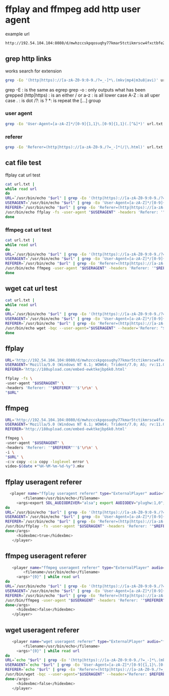 #+STARTUP: content
#+OPTIONS: num:nil
#+OPTIONS: author:nil

* ffplay and ffmpeg add http user agent

example url

#+BEGIN_SRC sh
http://192.54.104.104:8080/d/mwhzccskpqosuqhy77kmar5tctikmrscw4fxctbfe2g5a4gzxkb7ebxr/video.mp4|User-Agent=Mozilla/5.0 (Windows NT 6.1; WOW64; Trident/7.0; AS; rv:11.0) like Gecko&Referer=http://180upload.com/embed-uaqmgcckhpcl.html
#+END_SRC

** grep http links

works search for extension

#+BEGIN_SRC sh
grep -Eo '(http|https)://[a-zA-Z0-9:0-9./?=_-]*\.(mkv|mp4|m3u8|avi)' url.txt
#+END_SRC

grep -E : is the same as egrep
grep -o : only outputs what has been grepped
(http|https) : is an either / or
a-z : is all lower case
A-Z : is all uper case
. : is dot
/?: is ?
*: is repeat the [...] group

*** user agent

#+BEGIN_SRC sh
grep -Eo 'User-Agent=[a-zA-Z]*/[0-9]{1,1}\.[0-9]{1,1}(.[^&]*)' url.txt
#+END_SRC

*** referer

#+BEGIN_SRC sh
grep -Eo 'Referer=(http|https)://[a-zA-Z0-9./?=_-]*(/|\.html)' url.txt
#+END_SRC

** cat file test
 
ffplay cat url test

#+BEGIN_SRC sh
cat url.txt | 
while read url
do
URL=`/usr/bin/echo "$url" | grep -Eo '(http|https)://[a-zA-Z0-9:0-9./?=_-]*\.(mkv|mp4|m3u8|avi)'`
USERAGENT=`/usr/bin/echo "$url" | grep -Eo 'User-Agent=[a-zA-Z]*/[0-9]{1,1}\.[0-9]{1,1}(.[^&]*)'`
REFERER=`/usr/bin/echo "$url" | grep -Eo 'Referer=(http|https)://[a-zA-Z0-9./?=_-]*(/|\.html)' | sed 's/Referer=//'`
/usr/bin/echo ffplay -fs -user-agent "$USERAGENT" -headers 'Referer: '"$REFERER"''$'\r\n' "$URL"
done
#+END_SRC

*** ffmpeg cat url test

#+BEGIN_SRC sh
cat url.txt | 
while read url
do
URL=`/usr/bin/echo "$url" | grep -Eo '(http|https)://[a-zA-Z0-9:0-9./?=_-]*\.(mkv|mp4|m3u8|avi)'`
USERAGENT=`/usr/bin/echo "$url" | grep -Eo 'User-Agent=[a-zA-Z]*/[0-9]{1,1}\.[0-9]{1,1}(.[^&]*)'`
REFERER=`/usr/bin/echo "$url" | grep -Eo 'Referer=(http|https)://[a-zA-Z0-9./?=_-]*(/|\.html)' | sed 's/Referer=//'`
/usr/bin/echo ffmpeg -user-agent "$USERAGENT" -headers 'Referer: '"$REFERER"''$'\r\n' -i "$URL" -c:v copy -c:a copy -loglevel error "$HOME/Desktop/video-$(date +"%H-%M-%m-%d-%y").mkv"
done
#+END_SRC

** wget cat url test
 
#+BEGIN_SRC sh
cat url.txt | 
while read url
do
URL=`/usr/bin/echo "$url" | grep -Eo '(http|https)://[a-zA-Z0-9:0-9./?=_-]*\.(mkv|mp4|m3u8|avi)'`
USERAGENT=`/usr/bin/echo "$url" | grep -Eo 'User-Agent=[a-zA-Z]*/[0-9]{1,1}\.[0-9]{1,1}(.[^&]*)'`
REFERER=`/usr/bin/echo "$url" | grep -Eo 'Referer=(http|https)://[a-zA-Z0-9./?=_-]*(/|\.html)' | sed 's/Referer=//'`
/usr/bin/echo wget -bqc --user-agent="$USERAGENT" --header='Referer: "$REFERER"' "$URL" -O "$HOME/Desktop/video-$(date +"%H-%M-%m-%d-%y").mkv"
done
#+END_SRC

** ffplay

#+BEGIN_SRC sh
URL='http://192.54.104.104:8080/d/mwhzccskpqosuqhy77kmar5tctikmrscw4fxctbfe2g5a4gzxkb7ebxr/video.mp4'
USERAGENT='Mozilla/5.0 (Windows NT 6.1; WOW64; Trident/7.0; AS; rv:11.0) like Gecko'
REFERER='http://180upload.com/embed-ewktkejbp6k0.html'
#+END_SRC

#+BEGIN_SRC sh
ffplay -fs \
-user-agent "$USERAGENT" \
-headers 'Referer: '"$REFERER"''$'\r\n' \
"$URL"
#+END_SRC

** ffmpeg

#+BEGIN_SRC sh
URL='http://192.54.104.104:8080/d/mwhzccskpqosuqhy77kmar5tctikmrscw4fxctbfe2g5a4gzxkb7ebxr/video.mp4'
USERAGENT='Mozilla/5.0 (Windows NT 6.1; WOW64; Trident/7.0; AS; rv:11.0) like Gecko'
REFERER='http://180upload.com/embed-ewktkejbp6k0.html'
#+END_SRC

#+BEGIN_SRC sh
ffmpeg \
-user-agent "$USERAGENT" \
-headers 'Referer: '"$REFERER"''$'\r\n' \
-i \
"$URL" \
-c:v copy -c:a copy -loglevel error \
video-$(date +"%H-%M-%m-%d-%y").mkv
#+END_SRC

** ffplay useragent referer

#+BEGIN_SRC sh
  <player name="ffplay useragent referer" type="ExternalPlayer" audio="false" video="true">
		<filename>/usr/bin/echo</filename>
     <args>export SDL_AUDIODRIVER="alsa"; export AUDIODEV="plughw:1,0"; /usr/bin/echo "{0}" | while read url
do
URL=`/usr/bin/echo "$url" | grep -Eo '(http|https)://[a-zA-Z0-9:0-9./?=_-]*\.(mkv|mp4|m3u8|avi)'`
USERAGENT=`/usr/bin/echo "$url" | grep -Eo 'User-Agent=[a-zA-Z]*/[0-9]{1,1}\.[0-9]{1,1}(.[^&]*)'`
REFERER=`/usr/bin/echo "$url" | grep -Eo 'Referer=(http|https)://[a-zA-Z0-9./?=_-]*(/|\.html)' | sed 's/Referer=//'`
/usr/bin/ffplay -fs -user-agent "$USERAGENT" -headers 'Referer: '"$REFERER"''$'\r\n' "$URL" 
done</args>
     <hidexbmc>true</hidexbmc>
   </player>
#+END_SRC

** ffmpeg useragent referer

#+BEGIN_SRC sh
   <player name="ffmpeg useragent referer" type="ExternalPlayer" audio="false" video="true">
		<filename>/usr/bin/echo</filename>
     <args>"{0}" | while read url
do
URL=`/usr/bin/echo "$url" | grep -Eo '(http|https)://[a-zA-Z0-9:0-9./?=_-]*\.(mkv|mp4|m3u8|avi)'`
USERAGENT=`/usr/bin/echo "$url" | grep -Eo 'User-Agent=[a-zA-Z]*/[0-9]{1,1}\.[0-9]{1,1}(.[^&]*)'`
REFERER=`/usr/bin/echo "$url" | grep -Eo 'Referer=(http|https)://[a-zA-Z0-9./?=_-]*(/|\.html)' | sed 's/Referer=//'`
/usr/bin/ffmpeg -user-agent "$USERAGENT" -headers 'Referer: '"$REFERER"''$'\r\n' -i "$URL" -c:v copy -c:a copy -loglevel error "$HOME/Desktop/video-$(date +"%H-%M-%m-%d-%y").mkv" &
done</args>
     <hidexbmc>false</hidexbmc>
   </player>
#+END_SRC

** wget useragent referer

#+BEGIN_SRC sh
   <player name="wget useragent referer" type="ExternalPlayer" audio="false" video="true">
		<filename>/usr/bin/echo</filename>
     <args>"{0}" | while read url
do
URL=`echo "$url" | grep -Eo '(http|https)://[a-zA-Z0-9:0-9./?=_-]*\.(mkv|mp4|m3u8|avi)'`
USERAGENT=`echo "$url" | grep -Eo 'User-Agent=[a-zA-Z]*/[0-9]{1,1}\.[0-9]{1,1}(.[^&]*)'`
REFERER=`echo "$url" | grep -Eo 'Referer=(http|https)://[a-zA-Z0-9./?=_-]*(/|\.html)' | sed 's/Referer=//'`
/usr/bin/wget -bqc --user-agent="$USERAGENT" --header="Referer: $REFERER" "$URL" -O "$HOME/Desktop/video-url-$(date +"%m-%d-%y-%H-%M").mkv" 
done</args>
     <hidexbmc>false</hidexbmc>
   </player>
#+END_SRC
